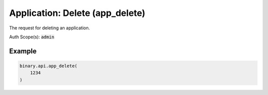 
Application: Delete (app_delete)
=================================================================

The request for deleting an application.

Auth Scope(s): :code:`admin`


.. py:method:: app_delete(app_delete: int, passthrough: Optional[Any] = None, req_id: Optional[int] = None) -> int

   :param app_delete: Application app_id
   :type app_delete: int
   :param passthrough: [Optional] Used to pass data through the websocket, which may be retrieved via the `echo_req` output field.
   :type passthrough: Optional[Any]
   :param req_id: [Optional] Used to map request to response.
   :type req_id: Optional[int]
   :returns: req_id
   :rtype: int


Example
"""""""

.. code-block:: python
  :name: binary.api.app_delete

  binary.api.app_delete(
      1234
  )

.. seealso::
   * `Binary API Docs for app_delete <https://developers.binary.com/api/#app_delete>`_
    